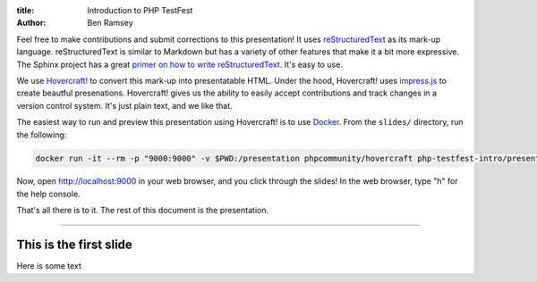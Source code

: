 :title: Introduction to PHP TestFest
:author: Ben Ramsey

Feel free to make contributions and submit corrections to this presentation! It
uses reStructuredText_ as its mark-up language. reStructuredText is similar to
Markdown but has a variety of other features that make it a bit more expressive.
The Sphinx project has a great `primer on how to write reStructuredText`_. It's
easy to use.

We use `Hovercraft!`_ to convert this mark-up into presentatable HTML. Under the
hood, Hovercraft! uses `impress.js`_ to create beautful presenations.
Hovercraft! gives us the ability to easily accept contributions and track
changes in a version control system. It's just plain text, and we like that.

The easiest way to run and preview this presentation using Hovercraft! is
to use Docker_. From the ``slides/`` directory, run the following:

.. code:: shell

    docker run -it --rm -p "9000:9000" -v $PWD:/presentation phpcommunity/hovercraft php-testfest-intro/presentation.rst

Now, open http://localhost:9000 in your web browser, and you click through the
slides! In the web browser, type "h" for the help console.

That's all there is to it. The rest of this document is the presentation.

----

This is the first slide
=======================

Here is some text


.. _reStructuredText: http://docutils.sourceforge.net/rst.html
.. _primer on how to write reStructuredText: http://www.sphinx-doc.org/en/stable/rest.html
.. _Hovercraft!: https://hovercraft.readthedocs.io/en/latest/presentations.html
.. _impress.js: https://github.com/impress/impress.js
.. _Docker: https://www.docker.com/
